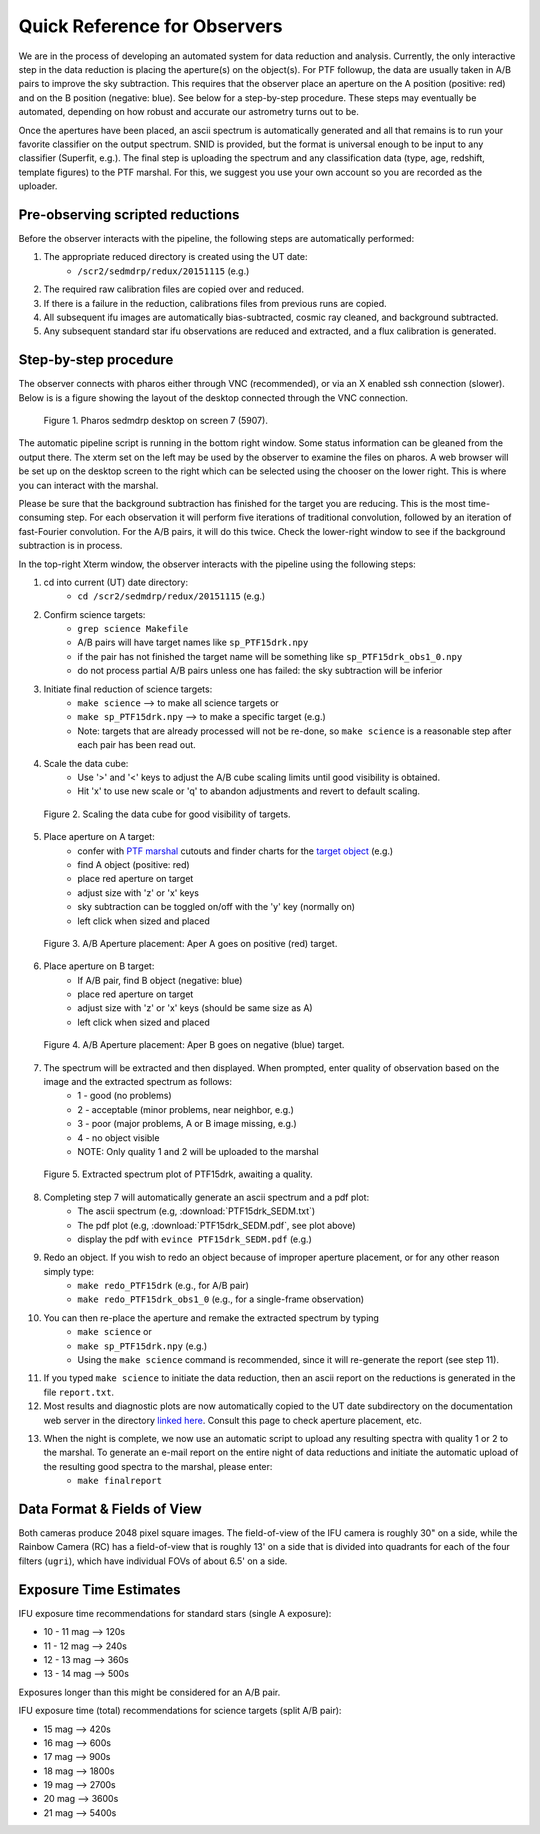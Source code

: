 
Quick Reference for Observers 
=============================

We are in the process of developing an automated system for data reduction
and analysis.  Currently, the only interactive step in the data reduction
is placing the aperture(s) on the object(s).  For PTF followup, the data
are usually taken in A/B pairs to improve the sky subtraction.  This
requires that the observer place an aperture on the A position (positive:
red) and on the B position (negative: blue).  See below for a step-by-step
procedure.  These steps may eventually be automated, depending on how
robust and accurate our astrometry turns out to be.

Once the apertures have been placed, an ascii spectrum is automatically
generated and all that remains is to run your favorite classifier on the
output spectrum.  SNID is provided, but the format is universal enough to
be input to any classifier (Superfit, e.g.). The final step is uploading
the spectrum and any classification data (type, age, redshift, template
figures) to the PTF marshal.  For this, we suggest you use your own account
so you are recorded as the uploader.


Pre-observing scripted reductions
---------------------------------

Before the observer interacts with the pipeline, the following steps are automatically performed:

#. The appropriate reduced directory is created using the UT date:
    * ``/scr2/sedmdrp/redux/20151115`` (e.g.)
#. The required raw calibration files are copied over and reduced.
#. If there is a failure in the reduction, calibrations files from previous runs are copied.
#. All subsequent ifu images are automatically bias-subtracted, cosmic ray cleaned, and background subtracted.
#. Any subsequent standard star ifu observations are reduced and extracted, and a flux calibration is generated.


Step-by-step procedure
----------------------

The observer connects with pharos either through VNC (recommended), or via an X enabled ssh connection (slower).
Below is is a figure showing the layout of the desktop connected through the VNC connection.

.. figure:: PharosSEDMdesktop.png

    Figure 1. Pharos sedmdrp desktop on screen 7 (5907).

The automatic pipeline script is running in the bottom right window.  Some status information can be gleaned from the
output there.  The xterm set on the left may be used by the observer to examine the files on pharos.  A web browser
will be set up on the desktop screen to the right which can be selected using the chooser on the lower right.  This is
where you can interact with the marshal.

Please be sure that the background subtraction has finished for the target you are reducing.
This is the most time-consuming step.  For each observation it will perform five iterations
of traditional convolution, followed by an iteration of fast-Fourier convolution.  For the
A/B pairs, it will do this twice.  Check the lower-right window to see if the background
subtraction is in process.

In the top-right Xterm window, the observer interacts with the pipeline using the following steps:

1. cd into current (UT) date directory:
    * ``cd /scr2/sedmdrp/redux/20151115`` (e.g.)
2. Confirm science targets:
    * ``grep science Makefile``
    * A/B pairs will have target names like ``sp_PTF15drk.npy``
    * if the pair has not finished the target name will be something like ``sp_PTF15drk_obs1_0.npy``
    * do not process partial A/B pairs unless one has failed: the sky subtraction will be inferior
3. Initiate final reduction of science targets:
    * ``make science``  --> to make all science targets or
    * ``make sp_PTF15drk.npy`` --> to make a specific target (e.g.)
    * Note: targets that are already processed will not be re-done, so ``make science`` is a reasonable step after each pair has been read out.
4. Scale the data cube:
    * Use '>' and '<' keys to adjust the A/B cube scaling limits until good visibility is obtained.
    * Hit 'x' to use new scale or 'q' to abandon adjustments and revert to default scaling.

.. figure:: PTF15drk_Scale.png

    Figure 2. Scaling the data cube for good visibility of targets.

5. Place aperture on A target:
    * confer with `PTF marshal`__ cutouts and finder charts for the `target object`__ (e.g.)
    * find A object (positive: red)
    * place red aperture on target
    * adjust size with 'z' or 'x' keys
    * sky subtraction can be toggled on/off with the 'y' key (normally on)
    * left click when sized and placed

__ http://ptf.caltech.edu/cgi-bin/ptf/transient/marshal.cgi
__ http://ptf.caltech.edu/cgi-bin/ptf/transient/view_source.cgi?name=15drk

.. figure:: PTF15drk_AperA.png

    Figure 3. A/B Aperture placement: Aper A goes on positive (red) target.

6. Place aperture on B target:
    * If A/B pair, find B object (negative: blue)
    * place red aperture on target
    * adjust size with 'z' or 'x' keys (should be same size as A)
    * left click when sized and placed

.. figure:: PTF15drk_AperB.png

    Figure 4. A/B Aperture placement: Aper B goes on negative (blue) target.

7. The spectrum will be extracted and then displayed. When prompted, enter quality of observation based on the image and the extracted spectrum as follows:
    * 1 - good         (no problems)
    * 2 - acceptable   (minor problems, near neighbor, e.g.)
    * 3 - poor         (major problems, A or B image missing, e.g.)
    * 4 - no object visible
    * NOTE: Only quality 1 and 2 will be uploaded to the marshal

.. figure:: PTF15drk_SEDM.png

    Figure 5. Extracted spectrum plot of PTF15drk, awaiting a quality.

8. Completing step 7 will automatically generate an ascii spectrum and a pdf plot:
    * The ascii spectrum (e.g, :download:`PTF15drk_SEDM.txt`)
    * The pdf plot (e.g, :download:`PTF15drk_SEDM.pdf`, see plot above)
    * display the pdf with ``evince PTF15drk_SEDM.pdf`` (e.g.)

9. Redo an object.  If you wish to redo an object because of improper aperture placement, or for any other reason simply type:
    * ``make redo_PTF15drk`` (e.g., for A/B pair)
    * ``make redo_PTF15drk_obs1_0`` (e.g., for a single-frame observation)
10. You can then re-place the aperture and remake the extracted spectrum by typing
     * ``make science`` or
     * ``make sp_PTF15drk.npy`` (e.g.)
     * Using the ``make science`` command is recommended, since it will re-generate the report (see step 11).
11. If you typed ``make science`` to initiate the data reduction,
    then an ascii report on the reductions is generated in the file
    ``report.txt``.
12. Most results and diagnostic plots are now automatically copied to the
    UT date subdirectory on the documentation web server in the directory
    `linked here`_.  Consult this page to check aperture placement, etc.

.. _linked here: http://www.astro.caltech.edu/sedm/redux/

13. When the night is complete, we now use an automatic script to upload any resulting spectra with quality 1 or 2 to the marshal.  To generate an e-mail report on the entire night of data reductions and initiate the automatic upload of the resulting good spectra to the marshal, please enter:
     * ``make finalreport``



Data Format & Fields of View
----------------------------

Both cameras produce 2048 pixel square images.  The field-of-view of the IFU camera is roughly 30\" on a side, while
the Rainbow Camera (RC) has a field-of-view that is roughly 13\' on a side that is divided into quadrants for each of
the four filters (``ugri``), which have individual FOVs of about 6.5\' on a side.


Exposure Time Estimates
-----------------------

IFU exposure time recommendations for standard stars (single A exposure):

* 10 - 11 mag --> 120s
* 11 - 12 mag --> 240s
* 12 - 13 mag --> 360s
* 13 - 14 mag --> 500s

Exposures longer than this might be considered for an A/B pair.

IFU exposure time (total) recommendations for science targets (split A/B pair):

* 15 mag --> 420s
* 16 mag --> 600s
* 17 mag --> 900s
* 18 mag --> 1800s
* 19 mag --> 2700s
* 20 mag --> 3600s
* 21 mag --> 5400s

